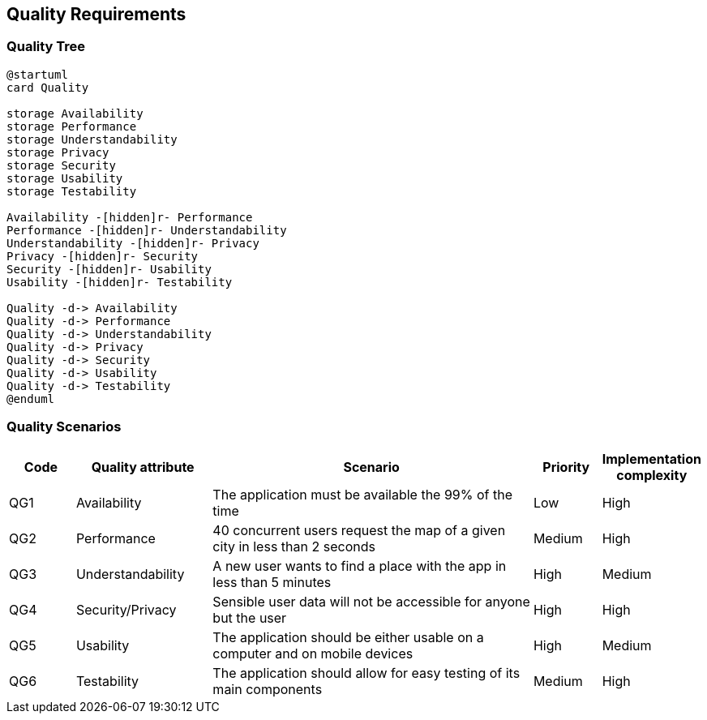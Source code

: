 [[section-quality-scenarios]]
== Quality Requirements

=== Quality Tree

[plantuml, "Quality Tree", svg]
----
@startuml
card Quality

storage Availability
storage Performance
storage Understandability
storage Privacy
storage Security
storage Usability
storage Testability

Availability -[hidden]r- Performance
Performance -[hidden]r- Understandability
Understandability -[hidden]r- Privacy
Privacy -[hidden]r- Security
Security -[hidden]r- Usability
Usability -[hidden]r- Testability

Quality -d-> Availability
Quality -d-> Performance
Quality -d-> Understandability
Quality -d-> Privacy
Quality -d-> Security
Quality -d-> Usability
Quality -d-> Testability
@enduml
----

=== Quality Scenarios

[options="header",cols="1,2,5,1,1"]
|===
|Code|Quality attribute|Scenario|Priority|Implementation complexity
|QG1|Availability|The application must be available the 99% of the time|Low|High
|QG2|Performance|40 concurrent users request the map of a given city in less than 2 seconds|Medium|High
|QG3|Understandability|A new user wants to find a place with the app in less than 5 minutes|High|Medium
|QG4|Security/Privacy|Sensible user data will not be accessible for anyone but the user|High|High
|QG5|Usability|The application should be either usable on a computer and on mobile devices|High|Medium
|QG6|Testability|The application should allow for easy testing of its main components|Medium|High
|===
